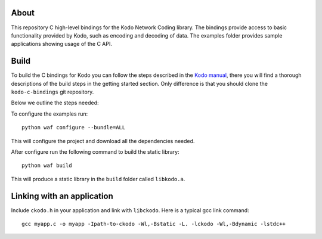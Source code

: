 About
=====

This repository C high-level bindings for the Kodo Network Coding library.
The bindings provide access to basic functionality provided by Kodo,
such as encoding and decoding of data. The examples folder provides sample
applications showing usage of the C API.

Build
=====

To build the C bindings for Kodo you can follow the steps described in the
`Kodo manual`_, there you will find a thorough descriptions of the build steps
in the getting started section. Only difference is that you should clone the
``kodo-c-bindings`` git repository.

.. _Kodo manual: https://kodo.readthedocs.org/en/latest/

Below we outline the steps needed:

To configure the examples run:
::
  python waf configure --bundle=ALL

This will configure the project and download all the dependencies needed.

After configure run the following command to build the static library:
::
  python waf build

This will produce a static library in the ``build`` folder called ``libkodo.a``.

Linking with an application
===========================
Include ``ckodo.h`` in your application and link with ``libckodo``.
Here is a typical gcc link command:

::

  gcc myapp.c -o myapp -Ipath-to-ckodo -Wl,-Bstatic -L. -lckodo -Wl,-Bdynamic -lstdc++






